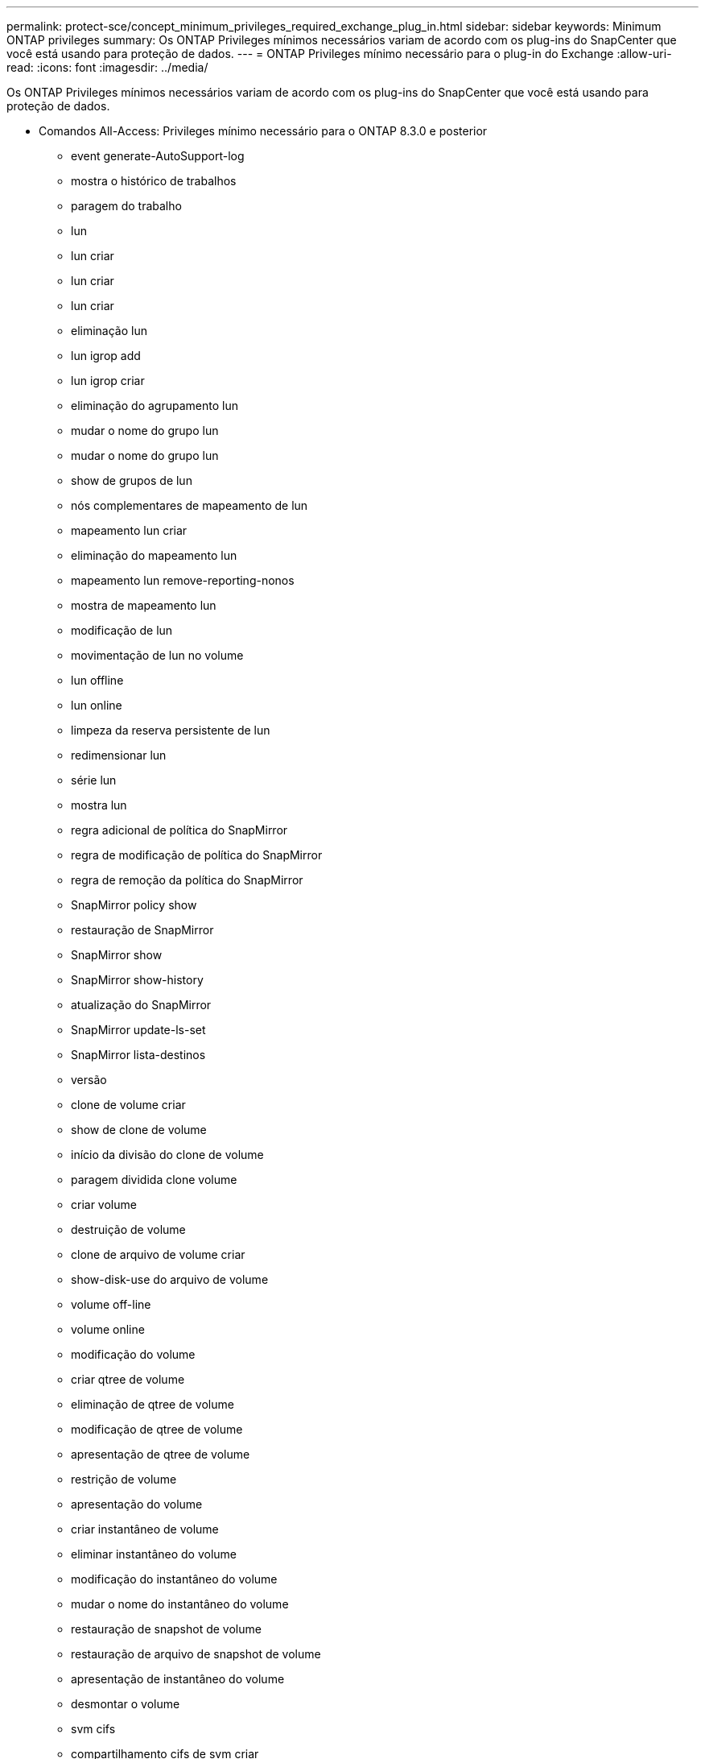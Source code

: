 ---
permalink: protect-sce/concept_minimum_privileges_required_exchange_plug_in.html 
sidebar: sidebar 
keywords: Minimum ONTAP privileges 
summary: Os ONTAP Privileges mínimos necessários variam de acordo com os plug-ins do SnapCenter que você está usando para proteção de dados. 
---
= ONTAP Privileges mínimo necessário para o plug-in do Exchange
:allow-uri-read: 
:icons: font
:imagesdir: ../media/


[role="lead"]
Os ONTAP Privileges mínimos necessários variam de acordo com os plug-ins do SnapCenter que você está usando para proteção de dados.

* Comandos All-Access: Privileges mínimo necessário para o ONTAP 8.3.0 e posterior
+
** event generate-AutoSupport-log
** mostra o histórico de trabalhos
** paragem do trabalho
** lun
** lun criar
** lun criar
** lun criar
** eliminação lun
** lun igrop add
** lun igrop criar
** eliminação do agrupamento lun
** mudar o nome do grupo lun
** mudar o nome do grupo lun
** show de grupos de lun
** nós complementares de mapeamento de lun
** mapeamento lun criar
** eliminação do mapeamento lun
** mapeamento lun remove-reporting-nonos
** mostra de mapeamento lun
** modificação de lun
** movimentação de lun no volume
** lun offline
** lun online
** limpeza da reserva persistente de lun
** redimensionar lun
** série lun
** mostra lun
** regra adicional de política do SnapMirror
** regra de modificação de política do SnapMirror
** regra de remoção da política do SnapMirror
** SnapMirror policy show
** restauração de SnapMirror
** SnapMirror show
** SnapMirror show-history
** atualização do SnapMirror
** SnapMirror update-ls-set
** SnapMirror lista-destinos
** versão
** clone de volume criar
** show de clone de volume
** início da divisão do clone de volume
** paragem dividida clone volume
** criar volume
** destruição de volume
** clone de arquivo de volume criar
** show-disk-use do arquivo de volume
** volume off-line
** volume online
** modificação do volume
** criar qtree de volume
** eliminação de qtree de volume
** modificação de qtree de volume
** apresentação de qtree de volume
** restrição de volume
** apresentação do volume
** criar instantâneo de volume
** eliminar instantâneo do volume
** modificação do instantâneo do volume
** mudar o nome do instantâneo do volume
** restauração de snapshot de volume
** restauração de arquivo de snapshot de volume
** apresentação de instantâneo do volume
** desmontar o volume
** svm cifs
** compartilhamento cifs de svm criar
** exclusão de compartilhamento cifs de svm
** apresentação do shadowcopy cifs de svm
** exibição de compartilhamento cifs de svm
** mostra cifs de svm
** política de exportação de svm
** criação de política de exportação de svm
** exclusão da política de exportação do svm
** regra de política de exportação de svm criar
** a regra de política de exportação do svm é exibida
** exibição da política de exportação do svm
** svm iscsi
** apresentação da ligação iscsi de svm
** mostra o svm


* Comandos somente leitura: Privileges mínimo necessário para o ONTAP 8.3.0 e posterior
+
** interface de rede
** mostra da interface de rede
** svm



